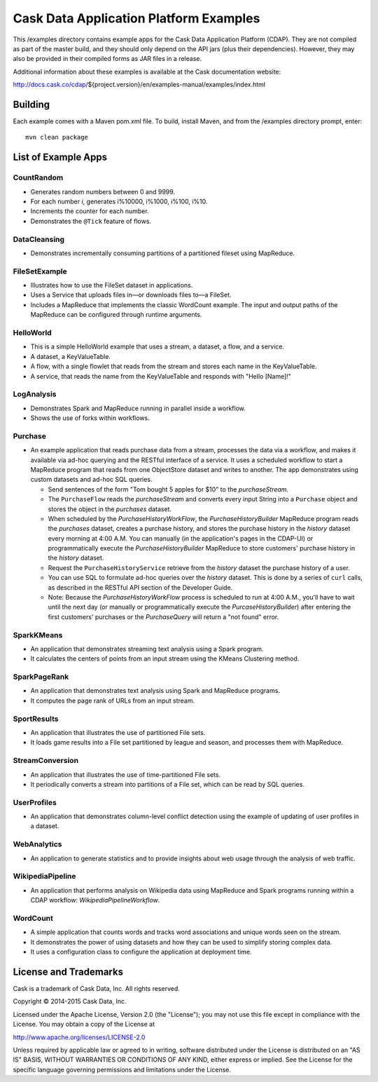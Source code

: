 =======================================
Cask Data Application Platform Examples
=======================================

This /examples directory contains example apps for the Cask Data Application Platform
(CDAP). They are not compiled as part of the master build, and they should only depend on
the API jars (plus their dependencies). However, they may also be provided in their
compiled forms as JAR files in a release.

Additional information about these examples is available at the Cask documentation website:

http://docs.cask.co/cdap/${project.version}/en/examples-manual/examples/index.html


Building
========

Each example comes with a Maven pom.xml file. To build, install Maven, and from the
/examples directory prompt, enter::

  mvn clean package


List of Example Apps
====================

CountRandom
-----------
- Generates random numbers between 0 and 9999.
- For each number *i*, generates i%10000, i%1000, i%100, i%10.
- Increments the counter for each number.
- Demonstrates the ``@Tick`` feature of flows.

.. CubeService
.. -----------

DataCleansing
-------------
- Demonstrates incrementally consuming partitions of a partitioned fileset using MapReduce.
      
FileSetExample
--------------
- Illustrates how to use the FileSet dataset in applications.
- Uses a Service that uploads files in—or downloads files to—a FileSet.
- Includes a MapReduce that implements the classic WordCount example. The input and
  output paths of the MapReduce can be configured through runtime arguments.

HelloWorld
----------
- This is a simple HelloWorld example that uses a stream, a dataset, a flow, and a
  service.
- A dataset, a KeyValueTable.
- A flow, with a single flowlet that reads from the stream and stores each name in the KeyValueTable.
- A service, that reads the name from the KeyValueTable and responds with "Hello [Name]!"

LogAnalysis
-----------
- Demonstrates Spark and MapReduce running in parallel inside a workflow.
- Shows the use of forks within workflows.

Purchase
--------
- An example application that reads purchase data from a stream, processes the data via a workflow,
  and makes it available via ad-hoc querying and the RESTful interface of a service. It
  uses a scheduled workflow to start a MapReduce program that reads from one ObjectStore dataset
  and writes to another. The app demonstrates using custom datasets and ad-hoc SQL queries.

  - Send sentences of the form "Tom bought 5 apples for $10" to the *purchaseStream*.
  - The ``PurchaseFlow`` reads the *purchaseStream* and converts every input String into a
    ``Purchase`` object and stores the object in the *purchases* dataset.
  - When scheduled by the *PurchaseHistoryWorkFlow*, the *PurchaseHistoryBuilder* MapReduce
    program reads the *purchases* dataset, creates a purchase history, and stores the purchase
    history in the *history* dataset every morning at 4:00 A.M. You can manually (in the
    application's pages in the CDAP-UI) or programmatically execute the 
    *PurchaseHistoryBuilder* MapReduce to store customers' purchase history in the
    *history* dataset.
  - Request the ``PurchaseHistoryService`` retrieve from the *history* dataset the
    purchase history of a user.
  - You can use SQL to formulate ad-hoc queries over the *history* dataset. This is done by
    a series of ``curl`` calls, as described in the RESTful API section of the Developer Guide.

  - Note: Because the *PurchaseHistoryWorkFlow* process is scheduled to run at 4:00 A.M.,
    you'll have to wait until the next day (or manually or programmatically execute the
    *PurcaseHistoryBuilder*) after entering the first customers' purchases or the *PurchaseQuery*
    will return a "not found" error.

SparkKMeans
-----------
- An application that demonstrates streaming text analysis using a Spark program.
- It calculates the centers of points from an input stream using the KMeans Clustering
  method.

SparkPageRank
-------------
- An application that demonstrates text analysis using Spark and MapReduce programs.
- It computes the page rank of URLs from an input stream.

SportResults
------------
- An application that illustrates the use of partitioned File sets.
- It loads game results into a File set partitioned by league and season, and processes
  them with MapReduce.

StreamConversion
----------------
- An application that illustrates the use of time-partitioned File sets.
- It periodically converts a stream into partitions of a File set, which can be read by
  SQL queries.

UserProfiles
------------
- An application that demonstrates column-level conflict detection using the example of
  updating of user profiles in a dataset.

WebAnalytics
------------
- An application to generate statistics and to provide insights about web usage through
  the analysis of web traffic.

WikipediaPipeline
-----------------
- An application that performs analysis on Wikipedia data using MapReduce and Spark programs
  running within a CDAP workflow: *WikipediaPipelineWorkflow*.
      
WordCount
---------
- A simple application that counts words and tracks word associations and unique words
  seen on the stream. 
- It demonstrates the power of using datasets and how they can be used to simplify storing
  complex data.
- It uses a configuration class to configure the application at deployment time.

License and Trademarks
======================

Cask is a trademark of Cask Data, Inc. All rights reserved.

Copyright © 2014-2015 Cask Data, Inc.

Licensed under the Apache License, Version 2.0 (the "License"); you may not use this file
except in compliance with the License. You may obtain a copy of the License at

http://www.apache.org/licenses/LICENSE-2.0

Unless required by applicable law or agreed to in writing, software distributed under the
License is distributed on an "AS IS" BASIS, WITHOUT WARRANTIES OR CONDITIONS OF ANY KIND, 
either express or implied. See the License for the specific language governing permissions
and limitations under the License.
